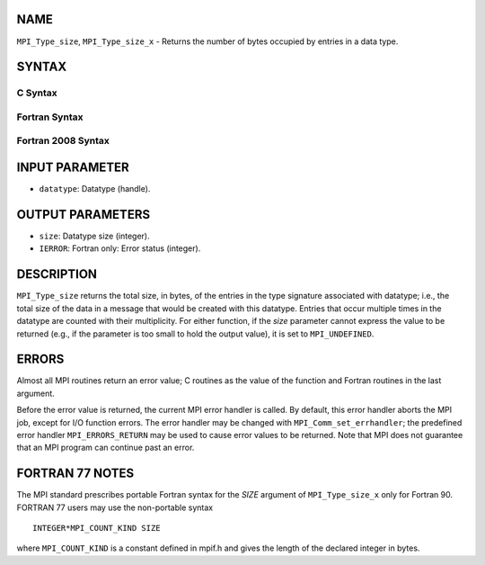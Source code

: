 NAME
----

``MPI_Type_size``, ``MPI_Type_size_x`` - Returns the number of bytes
occupied by entries in a data type.

SYNTAX
------

C Syntax
~~~~~~~~

.. code-block:: c
   :linenos:

   #include <mpi.h>
   int MPI_Type_size(MPI_Datatype datatype, int *size)
   int MPI_Type_size_x(MPI_Datatype datatype, MPI_Count *size)

Fortran Syntax
~~~~~~~~~~~~~~

.. code-block:: fortran
   :linenos:

   USE MPI
   ! or the older form: INCLUDE 'mpif.h'
   MPI_TYPE_SIZE(DATATYPE, SIZE, IERROR)
   	INTEGER	DATATYPE, SIZE, IERROR
   MPI_TYPE_SIZE_X(DATATYPE, SIZE, IERROR)
   	INTEGER	DATATYPE
           INTEGER(KIND=MPI_COUNT_KIND) SIZE
           INTEGER IERROR

Fortran 2008 Syntax
~~~~~~~~~~~~~~~~~~~

.. code-block:: fortran
   :linenos:

   USE mpi_f08
   MPI_Type_size(datatype, size, ierror)
   	TYPE(MPI_Datatype), INTENT(IN) :: datatype
   	INTEGER, INTENT(OUT) :: size
   	INTEGER, OPTIONAL, INTENT(OUT) :: ierror
   MPI_Type_size_x(datatype, size, ierror)
   	TYPE(MPI_Datatype), INTENT(IN) :: datatype
   	INTEGER(KIND=MPI_COUNT_KIND), INTENT(OUT) :: size
   	INTEGER, OPTIONAL, INTENT(OUT) :: ierror

INPUT PARAMETER
---------------

* ``datatype``: Datatype (handle). 

OUTPUT PARAMETERS
-----------------

* ``size``: Datatype size (integer). 

* ``IERROR``: Fortran only: Error status (integer). 

DESCRIPTION
-----------

``MPI_Type_size`` returns the total size, in bytes, of the entries in the
type signature associated with datatype; i.e., the total size of the
data in a message that would be created with this datatype. Entries that
occur multiple times in the datatype are counted with their
multiplicity. For either function, if the *size* parameter cannot
express the value to be returned (e.g., if the parameter is too small to
hold the output value), it is set to ``MPI_UNDEFINED``.

ERRORS
------

Almost all MPI routines return an error value; C routines as the value
of the function and Fortran routines in the last argument.

Before the error value is returned, the current MPI error handler is
called. By default, this error handler aborts the MPI job, except for
I/O function errors. The error handler may be changed with
``MPI_Comm_set_errhandler``; the predefined error handler ``MPI_ERRORS_RETURN``
may be used to cause error values to be returned. Note that MPI does not
guarantee that an MPI program can continue past an error.

FORTRAN 77 NOTES
----------------

The MPI standard prescribes portable Fortran syntax for the *SIZE*
argument of ``MPI_Type_size_x`` only for Fortran 90. FORTRAN 77 users may
use the non-portable syntax

::

        INTEGER*MPI_COUNT_KIND SIZE

where ``MPI_COUNT_KIND`` is a constant defined in mpif.h and gives the
length of the declared integer in bytes.
